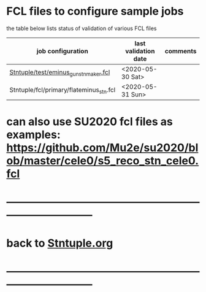 #
* FCL files to configure sample jobs 

  the table below lists status of validation of various FCL files

|-----------------------------------------+----------------------+----------|
| job configuration                       | last validation date | comments |
|-----------------------------------------+----------------------+----------|
| [[../test/eminus_gun_stnmaker.fcl][Stntuple/test/eminus_gun_stnmaker.fcl]]   | <2020-05-30 Sat>     |          |
|-----------------------------------------+----------------------+----------|
| Stntuple/fcl/primary/flateminus_stn.fcl | <2020-05-31 Sun>     |          |


* can also use SU2020 fcl files as examples: [[https://github.com/Mu2e/su2020/blob/master/cele0/s5_reco_stn_cele0.fcl]] 
* ------------------------------------------------------------------------------
* back to [[file:Stntuple.org][Stntuple.org]] 
* ------------------------------------------------------------------------------

